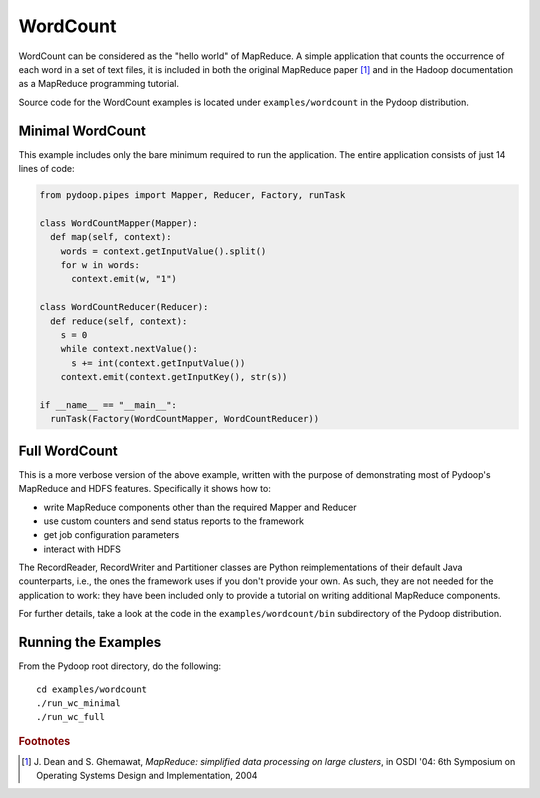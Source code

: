 WordCount
=========

WordCount can be considered as the "hello world" of MapReduce. A
simple application that counts the occurrence of each word in a set of
text files, it is included in both the original MapReduce paper [#]_
and in the Hadoop documentation as a MapReduce programming tutorial.

Source code for the WordCount examples is located under
``examples/wordcount`` in the Pydoop distribution.


Minimal WordCount
-----------------

This example includes only the bare minimum required to run the
application. The entire application consists of just 14 lines of code:

.. code-block:: python

  from pydoop.pipes import Mapper, Reducer, Factory, runTask
  
  class WordCountMapper(Mapper):
    def map(self, context):
      words = context.getInputValue().split()
      for w in words:
        context.emit(w, "1")
  
  class WordCountReducer(Reducer):
    def reduce(self, context):
      s = 0
      while context.nextValue():
        s += int(context.getInputValue())
      context.emit(context.getInputKey(), str(s))
  
  if __name__ == "__main__":
    runTask(Factory(WordCountMapper, WordCountReducer))


Full WordCount
--------------

This is a more verbose version of the above example, written with the
purpose of demonstrating most of Pydoop's MapReduce and HDFS
features. Specifically it shows how to:

* write MapReduce components other than the required Mapper and Reducer  
* use custom counters and send status reports to the framework
* get job configuration parameters
* interact with HDFS
 
The RecordReader, RecordWriter and Partitioner classes are Python
reimplementations of their default Java counterparts, i.e., the ones
the framework uses if you don't provide your own. As such, they are
not needed for the application to work: they have been included only
to provide a tutorial on writing additional MapReduce components.

For further details, take a look at the code in the
``examples/wordcount/bin`` subdirectory of the Pydoop distribution.


Running the Examples
--------------------

From the Pydoop root directory, do the following::

  cd examples/wordcount
  ./run_wc_minimal
  ./run_wc_full 


.. rubric:: Footnotes

.. [#] J. Dean and S. Ghemawat, *MapReduce: simplified data processing
       on large clusters*, in OSDI '04: 6th Symposium on Operating
       Systems Design and Implementation, 2004
